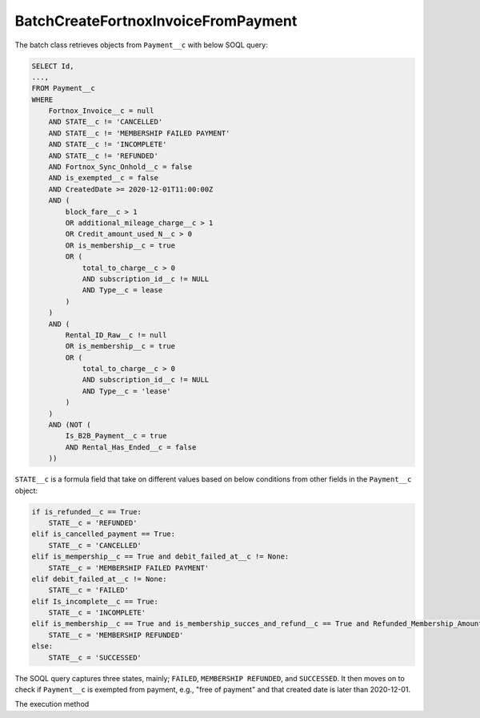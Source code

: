 BatchCreateFortnoxInvoiceFromPayment
----------------------------------------

The batch class retrieves objects from ``Payment__c`` with below SOQL query:

.. code-block::

    SELECT Id, 
    ...,
    FROM Payment__c 
    WHERE 
        Fortnox_Invoice__c = null
        AND STATE__c != 'CANCELLED'
        AND STATE__c != 'MEMBERSHIP FAILED PAYMENT'
        AND STATE__c != 'INCOMPLETE'
        AND STATE__c != 'REFUNDED'
        AND Fortnox_Sync_Onhold__c = false
        AND is_exempted__c = false
        AND CreatedDate >= 2020-12-01T11:00:00Z
        AND (
            block_fare__c > 1 
            OR additional_mileage_charge__c > 1 
            OR Credit_amount_used_N__c > 0 
            OR is_membership__c = true 
            OR (
                total_to_charge__c > 0 
                AND subscription_id__c != NULL 
                AND Type__c = lease 
            )
        )
        AND (
            Rental_ID_Raw__c != null 
            OR is_membership__c = true 
            OR (
                total_to_charge__c > 0 
                AND subscription_id__c != NULL 
                AND Type__c = 'lease' 
            )
        )
        AND (NOT (
            Is_B2B_Payment__c = true 
            AND Rental_Has_Ended__c = false
        ))

``STATE__c`` is a formula field that take on different values based on below conditions from
other fields in the ``Payment__c`` object:

.. code-block:: python

    if is_refunded__c == True:
        STATE__c = 'REFUNDED'
    elif is_cancelled_payment == True:
        STATE__c = 'CANCELLED'
    elif is_mempership__c == True and debit_failed_at__c != None:
        STATE__c = 'MEMBERSHIP FAILED PAYMENT'
    elif debit_failed_at__c != None:
        STATE__c = 'FAILED'
    elif Is_incomplete__c == True:
        STATE__c = 'INCOMPLETE'
    elif is_membership__c == True and is_membership_succes_and_refund__c == True and Refunded_Membership_Amount__c != None:
        STATE__c = 'MEMBERSHIP REFUNDED'
    else:
        STATE__c = 'SUCCESSED'


The SOQL query captures three states, mainly; ``FAILED``, ``MEMBERSHIP REFUNDED``, and ``SUCCESSED``. 
It then moves on to check if ``Payment__c`` is exempted from payment, e.g., "free of payment" and that
created date is later than 2020-12-01. 

The execution method 

.. code-block:: java
    public void execute(Database.BatchableContext bc, List<Payment__c> payments) {
        ...business logic
    }



